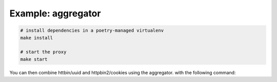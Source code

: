 Example: aggregator
===================

.. code::

	# install dependencies in a poetry-managed virtualenv
	make install

	# start the proxy
	make start

You can then combine httbin/uuid and httpbin2/cookies using the aggregator.
with the following command:

.. code::
	curl --location 'http://localhost:4070/combine' 
